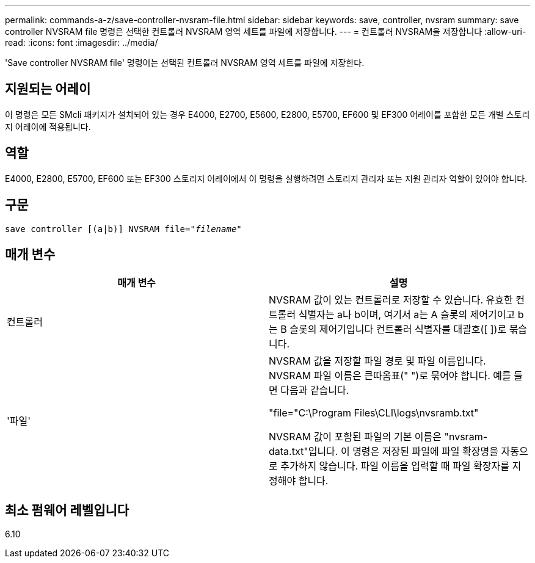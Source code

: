 ---
permalink: commands-a-z/save-controller-nvsram-file.html 
sidebar: sidebar 
keywords: save, controller, nvsram 
summary: save controller NVSRAM file 명령은 선택한 컨트롤러 NVSRAM 영역 세트를 파일에 저장합니다. 
---
= 컨트롤러 NVSRAM을 저장합니다
:allow-uri-read: 
:icons: font
:imagesdir: ../media/


[role="lead"]
'Save controller NVSRAM file' 명령어는 선택된 컨트롤러 NVSRAM 영역 세트를 파일에 저장한다.



== 지원되는 어레이

이 명령은 모든 SMcli 패키지가 설치되어 있는 경우 E4000, E2700, E5600, E2800, E5700, EF600 및 EF300 어레이를 포함한 모든 개별 스토리지 어레이에 적용됩니다.



== 역할

E4000, E2800, E5700, EF600 또는 EF300 스토리지 어레이에서 이 명령을 실행하려면 스토리지 관리자 또는 지원 관리자 역할이 있어야 합니다.



== 구문

[source, cli, subs="+macros"]
----
save controller [(a|b)] NVSRAM file=pass:quotes["_filename_"]
----


== 매개 변수

[cols="2*"]
|===
| 매개 변수 | 설명 


 a| 
컨트롤러
 a| 
NVSRAM 값이 있는 컨트롤러로 저장할 수 있습니다. 유효한 컨트롤러 식별자는 a나 b이며, 여기서 a는 A 슬롯의 제어기이고 b는 B 슬롯의 제어기입니다 컨트롤러 식별자를 대괄호([ ])로 묶습니다.



 a| 
'파일'
 a| 
NVSRAM 값을 저장할 파일 경로 및 파일 이름입니다. NVSRAM 파일 이름은 큰따옴표(" ")로 묶어야 합니다. 예를 들면 다음과 같습니다.

"file="C:\Program Files\CLI\logs\nvsramb.txt"

NVSRAM 값이 포함된 파일의 기본 이름은 "nvsram-data.txt"입니다. 이 명령은 저장된 파일에 파일 확장명을 자동으로 추가하지 않습니다. 파일 이름을 입력할 때 파일 확장자를 지정해야 합니다.

|===


== 최소 펌웨어 레벨입니다

6.10
